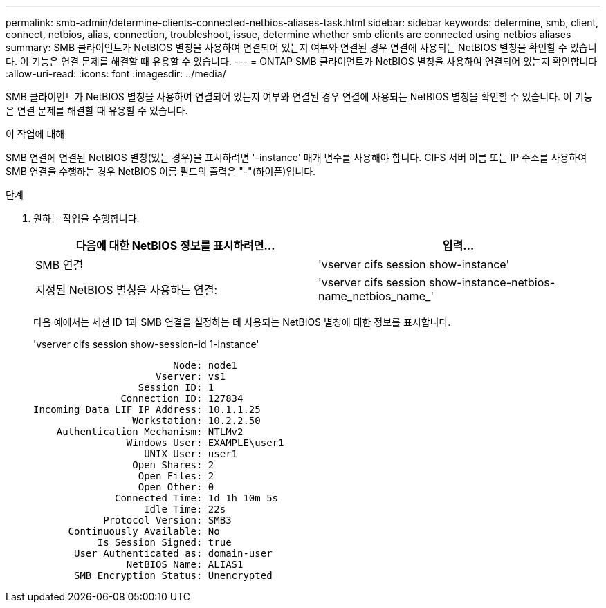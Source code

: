 ---
permalink: smb-admin/determine-clients-connected-netbios-aliases-task.html 
sidebar: sidebar 
keywords: determine, smb, client, connect, netbios, alias, connection, troubleshoot, issue, determine whether smb clients are connected using netbios aliases 
summary: SMB 클라이언트가 NetBIOS 별칭을 사용하여 연결되어 있는지 여부와 연결된 경우 연결에 사용되는 NetBIOS 별칭을 확인할 수 있습니다. 이 기능은 연결 문제를 해결할 때 유용할 수 있습니다. 
---
= ONTAP SMB 클라이언트가 NetBIOS 별칭을 사용하여 연결되어 있는지 확인합니다
:allow-uri-read: 
:icons: font
:imagesdir: ../media/


[role="lead"]
SMB 클라이언트가 NetBIOS 별칭을 사용하여 연결되어 있는지 여부와 연결된 경우 연결에 사용되는 NetBIOS 별칭을 확인할 수 있습니다. 이 기능은 연결 문제를 해결할 때 유용할 수 있습니다.

.이 작업에 대해
SMB 연결에 연결된 NetBIOS 별칭(있는 경우)을 표시하려면 '-instance' 매개 변수를 사용해야 합니다. CIFS 서버 이름 또는 IP 주소를 사용하여 SMB 연결을 수행하는 경우 NetBIOS 이름 필드의 출력은 "-"(하이픈)입니다.

.단계
. 원하는 작업을 수행합니다.
+
|===
| 다음에 대한 NetBIOS 정보를 표시하려면... | 입력... 


 a| 
SMB 연결
 a| 
'vserver cifs session show-instance'



 a| 
지정된 NetBIOS 별칭을 사용하는 연결:
 a| 
'vserver cifs session show-instance-netbios-name_netbios_name_'

|===
+
다음 예에서는 세션 ID 1과 SMB 연결을 설정하는 데 사용되는 NetBIOS 별칭에 대한 정보를 표시합니다.

+
'vserver cifs session show-session-id 1-instance'

+
[listing]
----

                        Node: node1
                     Vserver: vs1
                  Session ID: 1
               Connection ID: 127834
Incoming Data LIF IP Address: 10.1.1.25
                 Workstation: 10.2.2.50
    Authentication Mechanism: NTLMv2
                Windows User: EXAMPLE\user1
                   UNIX User: user1
                 Open Shares: 2
                  Open Files: 2
                  Open Other: 0
              Connected Time: 1d 1h 10m 5s
                   Idle Time: 22s
            Protocol Version: SMB3
      Continuously Available: No
           Is Session Signed: true
       User Authenticated as: domain-user
                NetBIOS Name: ALIAS1
       SMB Encryption Status: Unencrypted
----

